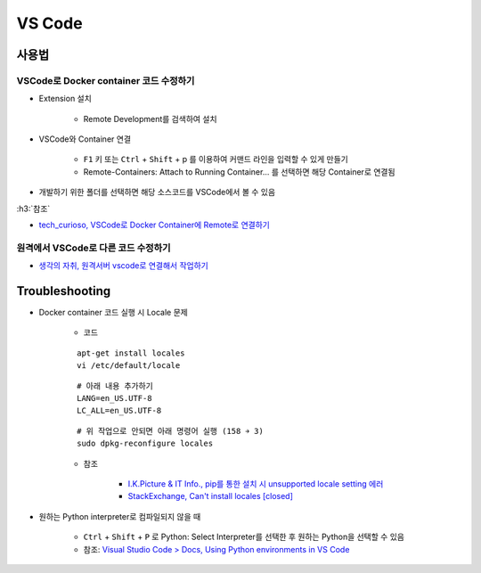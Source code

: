 ========
VS Code
========

사용법
=======

VSCode로 Docker container 코드 수정하기
***************************************

* Extension 설치

    * Remote Development를 검색하여 설치

* VSCode와 Container 연결

    * ``F1`` 키 또는 ``Ctrl`` + ``Shift`` + p 를 이용하여 커맨드 라인을 입력할 수 있게 만들기
    * Remote-Containers: Attach to Running Container... 를 선택하면 해당 Container로 연결됨

* 개발하기 위한 폴더를 선택하면 해당 소스코드를 VSCode에서 볼 수 있음

:h3:`참조`

* `tech_curioso, VSCode로 Docker Container에 Remote로 연결하기 <https://curioso365.tistory.com/100>`_

원격에서 VSCode로 다른 코드 수정하기
***********************************

* `생각의 자취, 원격서버 vscode로 연결해서 작업하기 <https://evols-atirev.tistory.com/28>`_


Troubleshooting
================

* Docker container 코드 실행 시 Locale 문제

    * 코드

    ::

        apt-get install locales
        vi /etc/default/locale

    ::

        # 아래 내용 추가하기
        LANG=en_US.UTF-8
        LC_ALL=en_US.UTF-8

    ::

        # 위 작업으로 안되면 아래 명령어 실행 (158 ￫ 3)
        sudo dpkg-reconfigure locales

    * 참조

        * `I.K.Picture & IT Info., pip를 통한 설치 시 unsupported locale setting 에러 <http://blog.engintruder.com/176>`_
        * `StackExchange, Can't install locales [closed] <https://unix.stackexchange.com/questions/223533/cant-install-locales>`_

* 원하는 Python interpreter로 컴파일되지 않을 때

    * ``Ctrl`` + ``Shift`` + ``P`` 로 Python: Select Interpreter를 선택한 후 원하는 Python을 선택할 수 있음
    * 참조: `Visual Studio Code > Docs, Using Python environments in VS Code <https://code.visualstudio.com/docs/python/environments>`_
